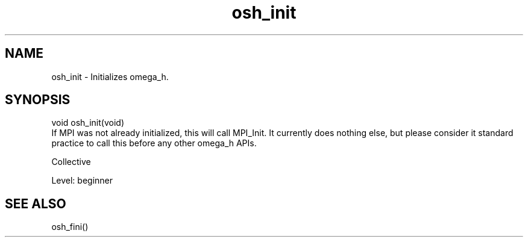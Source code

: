 .TH osh_init 3 "2/16/2016" " " ""
.SH NAME
osh_init \-  Initializes omega_h. 
.SH SYNOPSIS
.nf
void osh_init(void)
.fi
If MPI was not already initialized, this
will call MPI_Init.
It currently does nothing else, but please
consider it standard practice to call this
before any other omega_h APIs.

Collective

Level: beginner

.SH SEE ALSO
osh_fini()
.br
